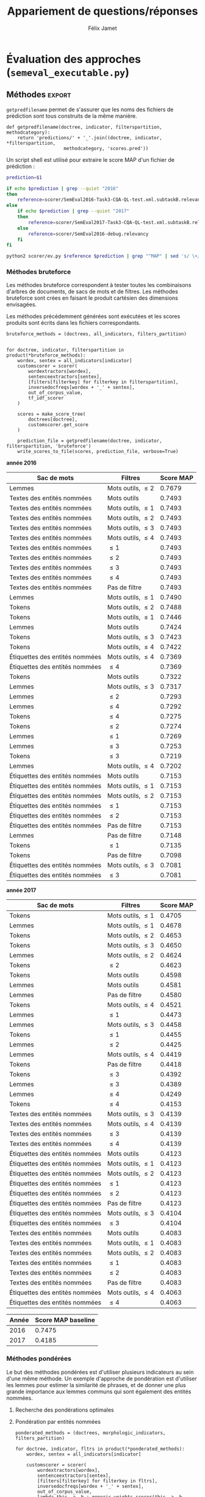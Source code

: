#+TITLE:Appariement de questions/réponses
#+AUTHOR:Félix Jamet
# -*- org-export-babel-evaluate: t -*-
#+PROPERTY: header-args:ipython :session semexec :eval no-export :results output silent :exports results
#+OPTIONS: toc:nil title:nil

\newpage
* Évaluation des approches (=semeval_executable.py=)
:PROPERTIES:
:header-args: :ipython: :tangle semeval_executable.py :exports code :session semexec :eval no-export
:END:
** Imports

#+BEGIN_SRC ipython :shebang "#!/usr/bin/python"
  from itertools import product, combinations
  import spacy
  from spacy.lang.en.stop_words import STOP_WORDS
  from plasem_algostruct import *
  from plasem_taln import *
  from semeval_xml import get_semeval_content
#+END_SRC

** Paramètres d'exécution

#+BEGIN_SRC ipython
  debug_mode = False;
  seek_optimal_ner_ponderation = False
#+END_SRC

** Scores
Les scores sont stockés dans un arbre construit à partir de l'arbre des documents.
=compute_relqs_scores= calcule les scores de similarité d'un noeud de l'arbre des documents, en attribuant à chaque question relié son score obtenu en comparaison avec sa question originale.

#+BEGIN_SRC ipython
  def compute_relqs_scores(orgqnode, scorer):
      return {relid: scorer(orgqnode['org'], orgqnode[relid])
              for relid in orgqnode.keys() - {'org'}}
#+END_SRC

=make_score_tree= transforme le premier niveau d'un arbre de documents en lui appliquant =compute_relqs_scores= associé à la fonction de scoring recue en paramètre.

#+BEGIN_SRC ipython
  def make_score_tree(document_tree, scorer):
      return transformtree(
          lambda x: compute_relqs_scores(x, scorer),
          document_tree,
          0
      )
#+END_SRC

*** Écriture des fichiers de prédiction
Semeval fournit un script permettant de noter les performances d'une approche.
Ce script prend en entrée un fichier de prédiction dont chaque ligne correspond à une question reliée et est formatée de la manière suivante :

#+BEGIN_EXAMPLE
orgq_id  relq_id  0  score  true
#+END_EXAMPLE

Les troisième et cinquième colonnes sont sans intérêt pour cette tâche.

Le fichier de prédiction est destiné à être ensuite comparé à un fichier de référence de Semeval, afin d'évaluer les performances du système.

La fonction =write_scores_to_file= permet de générer ce fichier de prédiction.
Les résultats sont triés sur le tas, pour correspondre à l'ordre du fichier de références.

#+BEGIN_SRC ipython
  def write_scores_to_file(scores, filename, verbose=False):
      """Write a semeval score tree to a prediction file.

      Parameters
      ----------
      scores : dict of dict of float
          The scores to write.

      filename : str
         The name of the output file.
      """
      linebuffer = [(orgid, relid, str(0), str(score), 'true')
                    for orgid, relqs in scores.items()
                    for relid, score in relqs.items()]

      linebuffer.sort(key=lambda x: natural_sort_key(x[1]))

      if verbose:
          print('writing scores to', prediction_file)

      with open(filename, 'w') as out:
          out.write('\n'.join(['\t'.join(el) for el in linebuffer]))

#+END_SRC

** Dimensions orthogonales d'une approche
Plusieurs dimensions orthogonales sont envisagées pour appareiller des questions. Ces dimensions sont combinées les unes avec les autres, en faisant un produit cartésien, formant ainsi une approche.

*** Modèle de langage
Un seul modèle de langage est utilisé.
#+BEGIN_SRC ipython
  models = {
      'spacy_en': spacy.load('en')
  }
#+END_SRC

*** Corpus
Les approches sont testées sur les données 2016 et 2017 de Semeval.
#+BEGIN_SRC ipython

  if debug_mode:
      corpuses = {
          'debug': 'debug.xml',
      }
  else:
      corpuses = {
          '2016': 'SemEval2016-Task3-CQA-QL-test-input.xml',
          '2017': 'SemEval2017-task3-English-test-input.xml',
      }
#+END_SRC

*** Extraction de contenu
Deux manières d'extraire du contenu sont envisagées. Elles se différencient au niveau de l'extraction du contenu des questions reliées. La première extrait uniquement le sujet et le corps d'une question, tandis que la seconde extrait également les commentaires des questions reliées.

#+BEGIN_SRC ipython
  extractors = {
      'questions': lambda x: get_semeval_content(x).lower(),
     # 'questions_with_comments': get_semeval_content_with_relcomments
  }
#+END_SRC

Ces fonctions sont fournies dans le fichier =semeval_xml.py=.

*** Filtrage des mots
Les mots d'un sac de mots peuvent être filtrés ou non selon un prédicat.

#+BEGIN_SRC ipython
  MAPPSENT_STOPWORDS = set(open('stopwords_en.txt', 'r').read().splitlines())

  def isnotstopword(word):
      return word not in STOP_WORDS


  def isnotstopword2(word):
      return word not in MAPPSENT_STOPWORDS


  lenfilters = {
      'gtr1': lambda word: len(word) > 1,
      'gtr2': lambda word: len(word) > 2,
      'gtr3': lambda word: len(word) > 3,
      'gtr4': lambda word: len(word) > 4,
  }

  nolenfilters = {
      'nostopwords': isnotstopword2,
  }

  filters = {}
  filters.update(lenfilters)
  filters.update(nolenfilters)
  filters.update({ 'nofilter': lambda x: True })
#+END_SRC

La fonction =nonemptypartitions= est utilisée pour combiner les filtres.
#+BEGIN_SRC ipython
  def nonemptypartitions(iterable):
      for i in range(1, len(iterable) + 1):
          for perm in combinations(iterable, i):
              yield perm


  def join_predicates(iterable_preds):
      def joinedlocal(element):
          for pred in iterable_preds:
              if not pred(element):
                  return False
          return True
      print('joining', *(pred for pred in iterable_preds))
      return joinedlocal


  filters_partition = list(nonemptypartitions(nolenfilters))

  for len_and_nolen in product(nolenfilters, lenfilters):
      filters_partition.append(len_and_nolen)

  for lenfilter in lenfilters:
      filters_partition.append((lenfilter,))

  filters_partition.append(('nofilter',))
#+END_SRC

*** Extraction de mots et de phrases
Les sacs de mots sont construits à l'aide de deux fonctions.
La première est une fonction d'extraction de caractéristique, qui étant donné un token, renvoie la caractéristique désirée de celui-ci. La deuxième est une fonction d'extraction de phrase, qui étant donné un document, renvoie un itérable contenant des mots.

Chaque méthode de construction de sacs de mots utilise ces deux fonctions.
#+BEGIN_SRC ipython
  def extracttext(tok):
      return tok.text

  def extractlemma(tok):
      return tok.lemma_

  def extractlabel(ent):
      return ent.label_ if hasattr(ent, 'label_') else None

  def getentities(doc):
      return doc.ents or list()

  wordextractors = {
      'text': extracttext,
      'lemma': extractlemma,
      'label': extractlabel,
  }

  sentenceextractors = {
      'entities': getentities,
      'document': lambda x: x,
  }

  morphologic_indicators = {
      'tokens': ('text', 'document'),
      'lemmas': ('lemma', 'document'),
  }

  ner_indicators = {
      'named_entities_text': ('text', 'entities'),
      'named_entities_label': ('label', 'entities'),
  }

  all_indicators = {}
  all_indicators.update(morphologic_indicators)
  all_indicators.update(ner_indicators)

  def getindicatorfunctions(key):
      return (wordextractors[all_indicators[key][0]], sentenceextractors[all_indicators[key][1]])
#+END_SRC

*** Création des arbres de documents

Définition des fonctions
#+BEGIN_SRC ipython

def make_document_tree(original_questions, model, content_extractor):
    result = {}
    for org in original_questions:
        orgid = get_semeval_id(org)
        result[orgid] = {
            get_semeval_id(rel): model(content_extractor(rel))
            for rel in get_related_threads(org)
        }
        result[orgid]['org'] = model(content_extractor(org))
    return result

def make_or_load_document_tree(xml_source, saved_path, model, content_extractor, verbose=False):
    if os.path.isfile(saved_path):
        if verbose:
            print('Loading document tree from', saved_path)
        result = load_object(saved_path)
        return result
    else:
        if verbose:
            print('Creating document tree. This might take a while...')

        extractor = xmlextract(xml_source)
        result = make_document_tree(
            extractor.get_org_elements(), model, content_extractor)

        if verbose:
            print('Saving document tree to', saved_path)
        save_object(result, saved_path)

        return result
#+END_SRC

Création à proprement parler
#+BEGIN_SRC ipython

  training_file = 'SemEval2016-Task3-CQA-QL-train-part1.xml'

  training_doctree = make_or_load_document_tree(
      training_file,
      'train_2016_part1.pickle',
      models['spacy_en'],
      get_semeval_content,
      verbose=True
  )

  inversedocfreqs = {
      wordex + '_' + sentex: inverse_document_frequencies(
          [[wordextractors[wordex](tok) for tok in sentenceextractors[sentex](doc)]
           for org in training_doctree.values()
           for doc in org.values()]
      )
      for wordex, sentex in all_indicators.values()
  }

  out_of_corpus_value = max(inversedocfreqs['text_document'].values())
  doctrees = {
      '_'.join((model, corpus, extractor)): make_or_load_document_tree(
          corpuses[corpus],
          '_'.join((model, corpus, extractor) )+ '.pickle',
          models[model],
          extractors[extractor],
          verbose=True
      )
      for model, corpus, extractor in product(models, corpuses, extractors)
  }
#+END_SRC

** Méthodes                                                          :export:
=getpredfilename= permet de s'assurer que les noms des fichiers de prédiction sont tous construits de la même manière.

#+BEGIN_SRC ipython
  def getpredfilename(doctree, indicator, filterspartition, methodcategory):
      return 'predictions/' + '_'.join((doctree, indicator, *filterspartition,
                       methodcategory, 'scores.pred'))
#+END_SRC


Un script shell est utilisé pour extraire le score MAP d'un fichier de prédiction :
#+BEGIN_SRC sh :shebang "#!/usr/bin/env bash" :exports code :eval never :tangle extractMAP.sh
  prediction=$1

  if echo $prediction | grep --quiet "2016"
  then
      reference=scorer/SemEval2016-Task3-CQA-QL-test.xml.subtaskB.relevancy
  else
      if echo $prediction | grep --quiet "2017"
      then
          reference=scorer/SemEval2017-Task3-CQA-QL-test.xml.subtaskB.relevancy
      else
          reference=scorer/SemEval2016-debug.relevancy
      fi
  fi

  python2 scorer/ev.py $reference $prediction | grep "^MAP" | sed 's/ \+/;/g' | cut -f 4 -d ';'
#+END_SRC

*** hidden utils                                                   :noexport:

#+BEGIN_SRC ipython :tangle no :exports none :results silent
  import subprocess

  # def orgmodetable(matrix, header=False):
  #     maxlen = [0] * len(matrix[0])
  #     for line in matrix:
  #         for i, cell in enumerate(line):
  #             if len(maxlen) <= i or len(cell) > maxlen[i]:
  #                 maxlen[i] = len(cell)

  #     def orgmodeline(line, fill=' '):
  #         joinsep = fill + '|' + fill
  #         return '|' + fill + joinsep.join(
  #             cell + fill * (mlen - len(cell))
  #             for cell, mlen in zip(line, maxlen)
  #         ) + fill + '|'

  #     result = ''
  #     if header:
  #         result = orgmodeline(matrix[0]) + '\n' + \
  #             orgmodeline(('-') * len(maxlen), fill='-') + '\n'
  #         matrix = matrix[1:]
  #     result += '\n'.join(orgmodeline(line) for line in matrix)
  #     return result


  all_filters_descr = {
      'gtr1': '$\leq 1$',
      'gtr2': '$\leq 2$',
      'gtr3': '$\leq 3$',
      'gtr4': '$\leq 4$',
      'nostopwords': 'Mots outils',
      'nofilter': 'Pas de filtre',
  }

  all_indicators_descr = {
      'named_entities_text': 'Textes des entités nommées',
      'named_entities_label': 'Étiquettes des entités nommées',
      'tokens': 'Tokens',
      'lemmas': 'Lemmes',
  }

  all_doctrees_descr = {
      '_'.join((model, corpus, extractor)): corpus
      for model, corpus, extractor in product(models, corpuses, extractors)
  }

  def get_filters_descr(filters):
      return ', '.join(all_filters_descr[key] for key in filters)

  def get_indicator_descr(indicator):
      return all_indicators_descr[indicator]

  def get_doctree_descr(doctree):
      return all_doctrees_descr[doctree]

  def get_map_score(predfilename):
      score = subprocess.run(
          ['./extractMAP.sh', predfilename], stdout=subprocess.PIPE)
      return score.stdout.decode('utf-8').strip('\n')

#+END_SRC

*** Méthodes bruteforce
Les méthodes bruteforce correspondent à tester toutes les combinaisons d'arbres de documents, de sacs de mots et de filtres.
Les méthodes bruteforce sont crées en faisant le produit cartésien des dimensions envisagées.

Les méthodes précédemment générées sont exécutées et les scores produits sont écrits dans les fichiers correspondants.

#+BEGIN_SRC ipython
  bruteforce_methods = (doctrees, all_indicators, filters_partition)


  for doctree, indicator, filterspartition in product(*bruteforce_methods):
      wordex, sentex = all_indicators[indicator]
      customscorer = scorer(
          wordextractors[wordex],
          sentenceextractors[sentex],
          [filters[filterkey] for filterkey in filterspartition],
          inversedocfreqs[wordex + '_' + sentex],
          out_of_corpus_value,
          tf_idf_scorer
      )

      scores = make_score_tree(
          doctrees[doctree],
          customscorer.get_score
      )

      prediction_file = getpredfilename(doctree, indicator, filterspartition, 'bruteforce')
      write_scores_to_file(scores, prediction_file, verbose=True)
#+END_SRC

#+BEGIN_SRC ipython :exports results :results drawer output replace :tangle no :session semexec
  for doctree in doctrees:
      restable = [[get_indicator_descr(indi),
                   get_filters_descr(fltr),
                   get_map_score(getpredfilename(doctree, indi, fltr, 'bruteforce'))]
                  for indi, fltr in product(*bruteforce_methods[1:])]

      restable.sort(key=lambda x: x[2], reverse=True)
      restable.insert(0, ['Sac de mots', 'Filtres', 'Score MAP'])
      print('\\newpage\n' + '*année ' + all_doctrees_descr[doctree] + '*' + '\n')
      print(orgmodetable(restable, header=True))
      print()
#+END_SRC

#+RESULTS:
:RESULTS:
\newpage
*année 2016*

| Sac de mots                    | Filtres               | Score MAP |
|--------------------------------|-----------------------|-----------|
| Lemmes                         | Mots outils, $\leq 2$ | 0.7679    |
| Textes des entités nommées     | Mots outils           | 0.7493    |
| Textes des entités nommées     | Mots outils, $\leq 1$ | 0.7493    |
| Textes des entités nommées     | Mots outils, $\leq 2$ | 0.7493    |
| Textes des entités nommées     | Mots outils, $\leq 3$ | 0.7493    |
| Textes des entités nommées     | Mots outils, $\leq 4$ | 0.7493    |
| Textes des entités nommées     | $\leq 1$              | 0.7493    |
| Textes des entités nommées     | $\leq 2$              | 0.7493    |
| Textes des entités nommées     | $\leq 3$              | 0.7493    |
| Textes des entités nommées     | $\leq 4$              | 0.7493    |
| Textes des entités nommées     | Pas de filtre         | 0.7493    |
| Lemmes                         | Mots outils, $\leq 1$ | 0.7490    |
| Tokens                         | Mots outils, $\leq 2$ | 0.7488    |
| Tokens                         | Mots outils, $\leq 1$ | 0.7446    |
| Lemmes                         | Mots outils           | 0.7424    |
| Tokens                         | Mots outils, $\leq 3$ | 0.7423    |
| Tokens                         | Mots outils, $\leq 4$ | 0.7422    |
| Étiquettes des entités nommées | Mots outils, $\leq 4$ | 0.7369    |
| Étiquettes des entités nommées | $\leq 4$              | 0.7369    |
| Tokens                         | Mots outils           | 0.7322    |
| Lemmes                         | Mots outils, $\leq 3$ | 0.7317    |
| Lemmes                         | $\leq 2$              | 0.7293    |
| Lemmes                         | $\leq 4$              | 0.7292    |
| Tokens                         | $\leq 4$              | 0.7275    |
| Tokens                         | $\leq 2$              | 0.7274    |
| Lemmes                         | $\leq 1$              | 0.7269    |
| Lemmes                         | $\leq 3$              | 0.7253    |
| Tokens                         | $\leq 3$              | 0.7219    |
| Lemmes                         | Mots outils, $\leq 4$ | 0.7202    |
| Étiquettes des entités nommées | Mots outils           | 0.7153    |
| Étiquettes des entités nommées | Mots outils, $\leq 1$ | 0.7153    |
| Étiquettes des entités nommées | Mots outils, $\leq 2$ | 0.7153    |
| Étiquettes des entités nommées | $\leq 1$              | 0.7153    |
| Étiquettes des entités nommées | $\leq 2$              | 0.7153    |
| Étiquettes des entités nommées | Pas de filtre         | 0.7153    |
| Lemmes                         | Pas de filtre         | 0.7148    |
| Tokens                         | $\leq 1$              | 0.7135    |
| Tokens                         | Pas de filtre         | 0.7098    |
| Étiquettes des entités nommées | Mots outils, $\leq 3$ | 0.7081    |
| Étiquettes des entités nommées | $\leq 3$              | 0.7081    |

\newpage
*année 2017*

| Sac de mots                    | Filtres               | Score MAP |
|--------------------------------|-----------------------|-----------|
| Tokens                         | Mots outils, $\leq 1$ | 0.4705    |
| Lemmes                         | Mots outils, $\leq 1$ | 0.4678    |
| Tokens                         | Mots outils, $\leq 2$ | 0.4653    |
| Tokens                         | Mots outils, $\leq 3$ | 0.4650    |
| Lemmes                         | Mots outils, $\leq 2$ | 0.4624    |
| Tokens                         | $\leq 2$              | 0.4623    |
| Tokens                         | Mots outils           | 0.4598    |
| Lemmes                         | Mots outils           | 0.4581    |
| Lemmes                         | Pas de filtre         | 0.4580    |
| Tokens                         | Mots outils, $\leq 4$ | 0.4521    |
| Lemmes                         | $\leq 1$              | 0.4473    |
| Lemmes                         | Mots outils, $\leq 3$ | 0.4458    |
| Tokens                         | $\leq 1$              | 0.4455    |
| Lemmes                         | $\leq 2$              | 0.4425    |
| Lemmes                         | Mots outils, $\leq 4$ | 0.4419    |
| Tokens                         | Pas de filtre         | 0.4418    |
| Tokens                         | $\leq 3$              | 0.4392    |
| Lemmes                         | $\leq 3$              | 0.4389    |
| Lemmes                         | $\leq 4$              | 0.4249    |
| Tokens                         | $\leq 4$              | 0.4153    |
| Textes des entités nommées     | Mots outils, $\leq 3$ | 0.4139    |
| Textes des entités nommées     | Mots outils, $\leq 4$ | 0.4139    |
| Textes des entités nommées     | $\leq 3$              | 0.4139    |
| Textes des entités nommées     | $\leq 4$              | 0.4139    |
| Étiquettes des entités nommées | Mots outils           | 0.4123    |
| Étiquettes des entités nommées | Mots outils, $\leq 1$ | 0.4123    |
| Étiquettes des entités nommées | Mots outils, $\leq 2$ | 0.4123    |
| Étiquettes des entités nommées | $\leq 1$              | 0.4123    |
| Étiquettes des entités nommées | $\leq 2$              | 0.4123    |
| Étiquettes des entités nommées | Pas de filtre         | 0.4123    |
| Étiquettes des entités nommées | Mots outils, $\leq 3$ | 0.4104    |
| Étiquettes des entités nommées | $\leq 3$              | 0.4104    |
| Textes des entités nommées     | Mots outils           | 0.4083    |
| Textes des entités nommées     | Mots outils, $\leq 1$ | 0.4083    |
| Textes des entités nommées     | Mots outils, $\leq 2$ | 0.4083    |
| Textes des entités nommées     | $\leq 1$              | 0.4083    |
| Textes des entités nommées     | $\leq 2$              | 0.4083    |
| Textes des entités nommées     | Pas de filtre         | 0.4083    |
| Étiquettes des entités nommées | Mots outils, $\leq 4$ | 0.4063    |
| Étiquettes des entités nommées | $\leq 4$              | 0.4063    |

:END:


| Année | Score MAP baseline |
|-------+--------------------|
|  2016 |             0.7475 |
|  2017 |             0.4185 |



*** Méthodes pondérées

Le but des méthodes pondérées est d'utiliser plusieurs indicateurs au sein d'une même méthode.
Un exemple d'approche de pondération est d'utiliser les lemmes pour estimer la similarité de phrases,
et de donner une plus grande importance aux lemmes communs qui sont également des entités nommées.

**** Recherche des pondérations optimales
**** Pondération par entités nommées

#+BEGIN_SRC ipython
  ponderated_methods = (doctrees, morphologic_indicators, filters_partition)

  for doctree, indicator, fltrs in product(*ponderated_methods):
      wordex, sentex = all_indicators[indicator]

      customscorer = scorer(
          wordextractors[wordex],
          sentenceextractors[sentex],
          [filters[filterkey] for filterkey in fltrs],
          inversedocfreqs[wordex + '_' + sentex],
          out_of_corpus_value,
          lambda this, a, b : generic_weights_scorer(this, a, b, [(0.6, entity_weighter)])
      )
      scores = make_score_tree(
          doctrees[doctree],
          customscorer.get_score
          # lambda a, b: entityweight_scorer(
          #     wordextractors[wordex],
          #     [filters[filterkey] for filterkey in fltrs],
          #     a, b, inversedocfreqs[wordex + '_' + sentex],
          #     out_of_corpus_value
          # )
      )

      prediction_file = getpredfilename(doctree, indicator, fltrs, 'nerponderation')
      write_scores_to_file(scores, prediction_file, verbose=True)
#+END_SRC

#+BEGIN_SRC ipython :tangle no :exports results :results output drawer replace
  for doctree in doctrees:
      restable = [[get_indicator_descr(indi),
                   get_filters_descr(fltr),
                   get_map_score(getpredfilename(doctree, indi, fltr, 'nerponderation'))]
                  for indi, fltr in product(*ponderated_methods[1:])]

      restable.sort(key=lambda x: x[2], reverse=True)
      restable.insert(0, ['Sac de mots', 'Filtres', 'Score MAP'])
      print('\\newpage\n' + '*année ' + all_doctrees_descr[doctree] + '*' + '\n')
      print(orgmodetable(restable, header=True))
      print()
#+END_SRC

#+RESULTS:
:RESULTS:
\newpage
*année 2016*

| Sac de mots | Filtres               | Score MAP |
|-------------|-----------------------|-----------|
| Lemmes      | Mots outils, $\leq 2$ | 0.7663    |
| Tokens      | Mots outils, $\leq 2$ | 0.7497    |
| Lemmes      | Mots outils, $\leq 1$ | 0.7474    |
| Tokens      | Mots outils, $\leq 1$ | 0.7446    |
| Tokens      | Mots outils, $\leq 3$ | 0.7430    |
| Tokens      | Mots outils, $\leq 4$ | 0.7422    |
| Lemmes      | Mots outils           | 0.7405    |
| Tokens      | Mots outils           | 0.7319    |
| Lemmes      | Mots outils, $\leq 3$ | 0.7301    |
| Lemmes      | $\leq 4$              | 0.7292    |
| Lemmes      | $\leq 2$              | 0.7287    |
| Tokens      | $\leq 4$              | 0.7264    |
| Tokens      | $\leq 2$              | 0.7254    |
| Lemmes      | $\leq 1$              | 0.7239    |
| Lemmes      | $\leq 3$              | 0.7237    |
| Tokens      | $\leq 3$              | 0.7214    |
| Lemmes      | Mots outils, $\leq 4$ | 0.7202    |
| Lemmes      | Pas de filtre         | 0.7167    |
| Tokens      | $\leq 1$              | 0.7142    |
| Tokens      | Pas de filtre         | 0.7078    |

\newpage
*année 2017*

| Sac de mots | Filtres               | Score MAP |
|-------------|-----------------------|-----------|
| Tokens      | Mots outils, $\leq 1$ | 0.4725    |
| Lemmes      | Mots outils, $\leq 1$ | 0.4707    |
| Tokens      | Mots outils, $\leq 3$ | 0.4658    |
| Tokens      | Mots outils, $\leq 2$ | 0.4651    |
| Tokens      | Mots outils           | 0.4622    |
| Tokens      | $\leq 2$              | 0.4621    |
| Lemmes      | Mots outils, $\leq 2$ | 0.4618    |
| Lemmes      | Mots outils           | 0.4599    |
| Tokens      | Mots outils, $\leq 4$ | 0.4521    |
| Lemmes      | Pas de filtre         | 0.4509    |
| Lemmes      | $\leq 1$              | 0.4477    |
| Tokens      | $\leq 1$              | 0.4475    |
| Lemmes      | Mots outils, $\leq 3$ | 0.4432    |
| Lemmes      | $\leq 2$              | 0.4424    |
| Lemmes      | Mots outils, $\leq 4$ | 0.4413    |
| Tokens      | $\leq 3$              | 0.4412    |
| Tokens      | Pas de filtre         | 0.4412    |
| Lemmes      | $\leq 3$              | 0.4387    |
| Lemmes      | $\leq 4$              | 0.4252    |
| Tokens      | $\leq 4$              | 0.4124    |

:END:

* TODO student t test
et insister sur l'analyse manuelle, en particulier de ce qui n'a pas marché

* Debug                          :noexport:
#+BEGIN_SRC ipython :results output replace drawer :eval noexport :session semexec :tangle no

  if debug_mode:
      for filterspartition in filters_partition:
          wordex, sentex = 'lemma', 'document'

          customscorer = scorer(
              wordextractors[wordex],
              sentenceextractors[sentex],
              [filters[filterkey] for filterkey in filterspartition],
              inversedocfreqs[wordex + '_' + sentex],
              out_of_corpus_value,
              lambda self, a, b : generic_weights_scorer(self, a, b, [(0.6, entity_weighter)])
  #            tf_idf_scorer
          )

          scores = make_score_tree(
              doctrees[doctree],
              lambda a, b: customscorer.get_score(
                  a, b))

          printsubset = {'Q318'}
          print({k: scores[k] for k in scores.keys() & printsubset})
          print()
          # prediction_file = getpredfilename('spacy_en_2016_questions', 'named_entities_label', filterspartition)
          # print('writing scores to', prediction_file)
          # write_scores_to_file(scores, prediction_file)
#+END_SRC

#+RESULTS:
:RESULTS:
:END:


* perspectives

 - Ajouter des dimensions (catégorie grammaticale, etc) et ne conserver que les $n$ meilleurs et les $n$ pires, en partant du principe qu'il est plus intéressant d'analyser les combinaisons de paramètres ne fonctionnant pas et celles fonctionnant.


dictionnaire synonymes
+ de filtres
combinaison entités et (lemmes ou texte)
catégories grammaticales

le score 
le nombre de 

